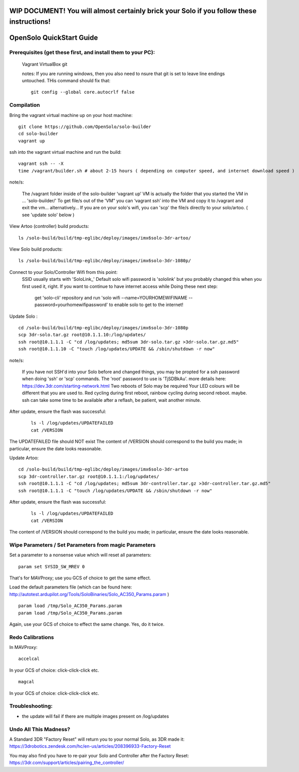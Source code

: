 .. _solo_opensolo_quickstart:

==========================================================================================
WIP DOCUMENT!  You will almost certainly brick your Solo if you follow these instructions!
==========================================================================================

=========================
OpenSolo QuickStart Guide
=========================

.. note:

   This document is known to be incomplete.  In particular, if you are running a "Green Cube" Solo modifications must be made to the "Golden Image" on the Solo.  Details to come.

.. note:

   ArduPilot's master branch is missing throttle-slew-rate-limitting which is present on 3DR's ArduPilot branch.  In the absence of a Green Cube this makes flying ArduPilot-master on your Solo *very dangerous*.

Prerequisites (get these first, and install them to your PC):
===========   
   Vagrant
   VirtualBox
   git
   
   notes:  If you are running windows, then you also need to nsure that git is set to leave line endings untouched. THis command should fix that: 
   ::
      git config --global core.autocrlf false



Compilation
===========

Bring the vagrant virtual machine up on your host machine:

::

   git clone https://github.com/OpenSolo/solo-builder
   cd solo-builder
   vagrant up

ssh into the vagrant virtual machine and run the build:

::

   vagrant ssh -- -X
   time /vagrant/builder.sh # about 2-15 hours ( depending on computer speed, and internet download speed ) 

note/s:

  The /vagrant folder inside of the solo-builder ‘vagrant up’ VM is actually the folder that you started the VM in ... 'solo-builder/'
  To get file/s out of the 'VM" you can ‘vagrant ssh’ into the VM and copy it to /vagrant and exit the vm… alternatively… 
  If you are on your solo's wifi, you can 'scp' the file/s directly to your solo/artoo. ( see 'update solo' below ) 

View Artoo (controller) build products:

::

   ls /solo-build/build/tmp-eglibc/deploy/images/imx6solo-3dr-artoo/

View Solo build products:

::

   ls /solo-build/build/tmp-eglibc/deploy/images/imx6solo-3dr-1080p/

Connect to your Solo/Controller Wifi from this point:
   SSID usually starts with 'SoloLink_' 
   Default solo wifi password is 'sololink' but you probably changed this when you first used it, right. 
   If you want to continue to have internet access while Doing these next step:
      get 'solo-cli' repository and 
      run 'solo wifi --name=YOURHOMEWIFINAME --password=yourhomewifipassword' to enable solo to get to the internet! 
::

Update Solo :

::

   cd /solo-build/build/tmp-eglibc/deploy/images/imx6solo-3dr-1080p
   scp 3dr-solo.tar.gz root@10.1.1.10:/log/updates/
   ssh root@10.1.1.1 -C "cd /log/updates; md5sum 3dr-solo.tar.gz >3dr-solo.tar.gz.md5"
   ssh root@10.1.1.10 -C "touch /log/updates/UPDATE && /sbin/shutdown -r now"

note/s:

   If you have not SSH'd into your Solo before and changed things, you may be propted for a ssh password when doing 'ssh' or 'scp' commands. 
   The 'root' password to use is 'TjSDBkAu'.  more details here: https://dev.3dr.com/starting-network.html
   Two reboots of Solo may be required
   Your LED colours will be different that you are used to. Red cycling during first reboot, rainbow cycling during second reboot. maybe.  
   ssh can take some time to be available after a reflash, be patient, wait another minute.

After update, ensure the flash was successful:

   ::

      ls -l /log/updates/UPDATEFAILED
      cat /VERSION

The UPDATEFAILED file should NOT exist
The content of /VERSION should correspond to the build you made; in particular, ensure the date looks reasonable.

Update Artoo:

::

   cd /solo-build/build/tmp-eglibc/deploy/images/imx6solo-3dr-artoo
   scp 3dr-controller.tar.gz root@10.1.1.1:/log/updates/
   ssh root@10.1.1.1 -C "cd /log/updates; md5sum 3dr-controller.tar.gz >3dr-controller.tar.gz.md5"
   ssh root@10.1.1.1 -C "touch /log/updates/UPDATE && /sbin/shutdown -r now"

After update, ensure the flash was successful:

   ::

      ls -l /log/updates/UPDATEFAILED
      cat /VERSION

The content of /VERSION should correspond to the build you made; in particular, ensure the date looks reasonable.


Wipe Parameters / Set Parameters from magic Parameters
======================================================

Set a parameter to a nonsense value which will reset all parameters:

::

   param set SYSID_SW_MREV 0

That's for MAVProxy; use you GCS of choice to get the same effect.

Load the default parameters file (which can be found here:  http://autotest.ardupilot.org/Tools/SoloBinaries/Solo_AC350_Params.param  )

::

   param load /tmp/Solo_AC350_Params.param
   param load /tmp/Solo_AC350_Params.param

Again, use your GCS of choice to effect the same change.  Yes, do it twice.


Redo Calibrations
=================

In MAVProxy:

::

   accelcal

In your GCS of choice: click-click-click etc.


::

   magcal

In your GCS of choice: click-click-click etc.


Troubleshooting:
================
- the update will fail if there are multiple images present on /log/updates


Undo All This Madness? 
======================

A Standard 3DR "Factory Reset" will return you to your normal Solo, as 3DR made it: 
https://3drobotics.zendesk.com/hc/en-us/articles/208396933-Factory-Reset

You may also find you have to re-pair your Solo and Controller after the Factory Reset:
https://3dr.com/support/articles/pairing_the_controller/

